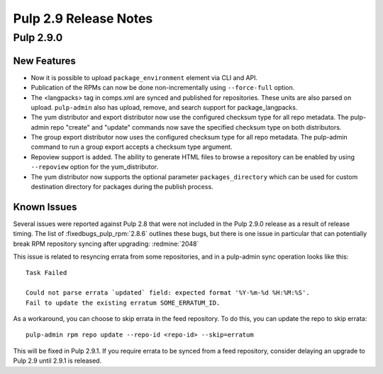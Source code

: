 ======================
Pulp 2.9 Release Notes
======================

Pulp 2.9.0
==========

New Features
------------

* Now it is possible to upload ``package_environment`` element via CLI and API.
* Publication of the RPMs can now be done non-incrementally using ``--force-full`` option.
* The <langpacks> tag in comps.xml are synced and published for repositories. These units are also
  parsed on upload. ``pulp-admin`` also has upload, remove, and search support for
  package_langpacks.
* The yum distributor and export distributor now use the configured checksum type for all repo
  metadata. The pulp-admin repo "create" and "update" commands now save the specified checksum type
  on both distributors.
* The group export distributor now uses the configured checksum type for all repo metadata. The
  pulp-admin command to run a group export accepts a checksum type argument.
* Repoview support is added. The ability to generate HTML files to browse a repository can be
  enabled by using ``--repoview`` option for the yum_distributor.
* The yum distributor now supports the optional parameter
  ``packages_directory`` which can be used for custom destination directory
  for packages during the publish process.

Known Issues
------------

Several issues were reported against Pulp 2.8 that were not included in the Pulp 2.9.0 release
as a result of release timing. The list of :fixedbugs_pulp_rpm:`2.8.6` outlines these bugs, but
there is one issue in particular that can potentially break RPM repository syncing after
upgrading: :redmine:`2048`

This issue is related to resyncing errata from some repositories, and in a pulp-admin sync
operation looks like this::

    Task Failed

    Could not parse errata `updated` field: expected format '%Y-%m-%d %H:%M:%S'.
    Fail to update the existing erratum SOME_ERRATUM_ID.

As a workaround, you can choose to skip errata in the feed repository. To do this, you can
update the repo to skip errata::

    pulp-admin rpm repo update --repo-id <repo-id> --skip=erratum

This will be fixed in Pulp 2.9.1. If you require errata to be synced from a feed repository,
consider delaying an upgrade to Pulp 2.9 until 2.9.1 is released.
